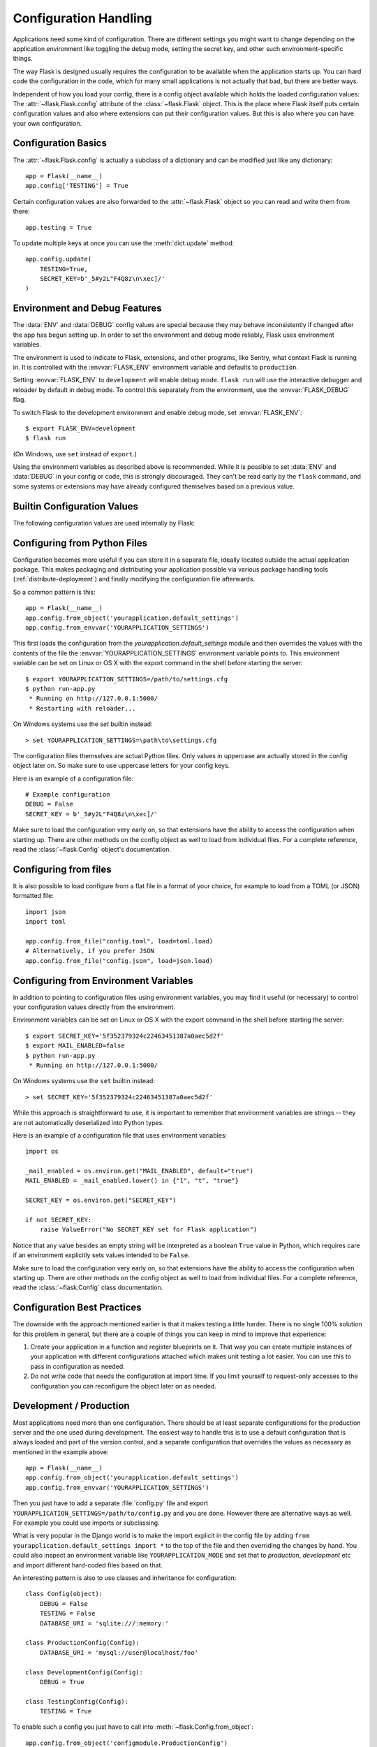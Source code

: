 .. _config:

Configuration Handling
======================

Applications need some kind of configuration.  There are different settings
you might want to change depending on the application environment like
toggling the debug mode, setting the secret key, and other such
environment-specific things.

The way Flask is designed usually requires the configuration to be
available when the application starts up.  You can hard code the
configuration in the code, which for many small applications is not
actually that bad, but there are better ways.

Independent of how you load your config, there is a config object
available which holds the loaded configuration values:
The :attr:`~flask.Flask.config` attribute of the :class:`~flask.Flask`
object.  This is the place where Flask itself puts certain configuration
values and also where extensions can put their configuration values.  But
this is also where you can have your own configuration.


Configuration Basics
--------------------

The :attr:`~flask.Flask.config` is actually a subclass of a dictionary and
can be modified just like any dictionary::

    app = Flask(__name__)
    app.config['TESTING'] = True

Certain configuration values are also forwarded to the
:attr:`~flask.Flask` object so you can read and write them from there::

    app.testing = True

To update multiple keys at once you can use the :meth:`dict.update`
method::

    app.config.update(
        TESTING=True,
        SECRET_KEY=b'_5#y2L"F4Q8z\n\xec]/'
    )


Environment and Debug Features
------------------------------

The :data:`ENV` and :data:`DEBUG` config values are special because they
may behave inconsistently if changed after the app has begun setting up.
In order to set the environment and debug mode reliably, Flask uses
environment variables.

The environment is used to indicate to Flask, extensions, and other
programs, like Sentry, what context Flask is running in. It is
controlled with the :envvar:`FLASK_ENV` environment variable and
defaults to ``production``.

Setting :envvar:`FLASK_ENV` to ``development`` will enable debug mode.
``flask run`` will use the interactive debugger and reloader by default
in debug mode. To control this separately from the environment, use the
:envvar:`FLASK_DEBUG` flag.

.. versionchanged:: 1.0
    Added :envvar:`FLASK_ENV` to control the environment separately
    from debug mode. The development environment enables debug mode.

To switch Flask to the development environment and enable debug mode,
set :envvar:`FLASK_ENV`::

    $ export FLASK_ENV=development
    $ flask run

(On Windows, use ``set`` instead of ``export``.)

Using the environment variables as described above is recommended. While
it is possible to set :data:`ENV` and :data:`DEBUG` in your config or
code, this is strongly discouraged. They can't be read early by the
``flask`` command, and some systems or extensions may have already
configured themselves based on a previous value.


Builtin Configuration Values
----------------------------

The following configuration values are used internally by Flask:

.. py:data:: ENV

    What environment the app is running in. Flask and extensions may
    enable behaviors based on the environment, such as enabling debug
    mode. The :attr:`~flask.Flask.env` attribute maps to this config
    key. This is set by the :envvar:`FLASK_ENV` environment variable and
    may not behave as expected if set in code.

    **Do not enable development when deploying in production.**

    Default: ``'production'``

    .. versionadded:: 1.0

.. py:data:: DEBUG

    Whether debug mode is enabled. When using ``flask run`` to start the
    development server, an interactive debugger will be shown for
    unhandled exceptions, and the server will be reloaded when code
    changes. The :attr:`~flask.Flask.debug` attribute maps to this
    config key. This is enabled when :data:`ENV` is ``'development'``
    and is overridden by the ``FLASK_DEBUG`` environment variable. It
    may not behave as expected if set in code.

    **Do not enable debug mode when deploying in production.**

    Default: ``True`` if :data:`ENV` is ``'development'``, or ``False``
    otherwise.

.. py:data:: TESTING

    Enable testing mode. Exceptions are propagated rather than handled by the
    the app's error handlers. Extensions may also change their behavior to
    facilitate easier testing. You should enable this in your own tests.

    Default: ``False``

.. py:data:: PROPAGATE_EXCEPTIONS

    Exceptions are re-raised rather than being handled by the app's error
    handlers. If not set, this is implicitly true if ``TESTING`` or ``DEBUG``
    is enabled.

    Default: ``None``

.. py:data:: PRESERVE_CONTEXT_ON_EXCEPTION

    Don't pop the request context when an exception occurs. If not set, this
    is true if ``DEBUG`` is true. This allows debuggers to introspect the
    request data on errors, and should normally not need to be set directly.

    Default: ``None``

.. py:data:: TRAP_HTTP_EXCEPTIONS

    If there is no handler for an ``HTTPException``-type exception, re-raise it
    to be handled by the interactive debugger instead of returning it as a
    simple error response.

    Default: ``False``

.. py:data:: TRAP_BAD_REQUEST_ERRORS

    Trying to access a key that doesn't exist from request dicts like ``args``
    and ``form`` will return a 400 Bad Request error page. Enable this to treat
    the error as an unhandled exception instead so that you get the interactive
    debugger. This is a more specific version of ``TRAP_HTTP_EXCEPTIONS``. If
    unset, it is enabled in debug mode.

    Default: ``None``

.. py:data:: SECRET_KEY

    A secret key that will be used for securely signing the session cookie
    and can be used for any other security related needs by extensions or your
    application. It should be a long random string of bytes, although unicode
    is accepted too. For example, copy the output of this to your config::

        $ python -c 'import os; print(os.urandom(16))'
        b'_5#y2L"F4Q8z\n\xec]/'

    **Do not reveal the secret key when posting questions or committing code.**

    Default: ``None``

.. py:data:: SESSION_COOKIE_NAME

    The name of the session cookie. Can be changed in case you already have a
    cookie with the same name.

    Default: ``'session'``

.. py:data:: SESSION_COOKIE_DOMAIN

    The domain match rule that the session cookie will be valid for. If not
    set, the cookie will be valid for all subdomains of :data:`SERVER_NAME`.
    If ``False``, the cookie's domain will not be set.

    Default: ``None``

.. py:data:: SESSION_COOKIE_PATH

    The path that the session cookie will be valid for. If not set, the cookie
    will be valid underneath ``APPLICATION_ROOT`` or ``/`` if that is not set.

    Default: ``None``

.. py:data:: SESSION_COOKIE_HTTPONLY

    Browsers will not allow JavaScript access to cookies marked as "HTTP only"
    for security.

    Default: ``True``

.. py:data:: SESSION_COOKIE_SECURE

    Browsers will only send cookies with requests over HTTPS if the cookie is
    marked "secure". The application must be served over HTTPS for this to make
    sense.

    Default: ``False``

.. py:data:: SESSION_COOKIE_SAMESITE

    Restrict how cookies are sent with requests from external sites. Can
    be set to ``'Lax'`` (recommended) or ``'Strict'``.
    See :ref:`security-cookie`.

    Default: ``None``

    .. versionadded:: 1.0

.. py:data:: PERMANENT_SESSION_LIFETIME

    If ``session.permanent`` is true, the cookie's expiration will be set this
    number of seconds in the future. Can either be a
    :class:`datetime.timedelta` or an ``int``.

    Flask's default cookie implementation validates that the cryptographic
    signature is not older than this value.

    Default: ``timedelta(days=31)`` (``2678400`` seconds)

.. py:data:: SESSION_REFRESH_EACH_REQUEST

    Control whether the cookie is sent with every response when
    ``session.permanent`` is true. Sending the cookie every time (the default)
    can more reliably keep the session from expiring, but uses more bandwidth.
    Non-permanent sessions are not affected.

    Default: ``True``

.. py:data:: USE_X_SENDFILE

    When serving files, set the ``X-Sendfile`` header instead of serving the
    data with Flask. Some web servers, such as Apache, recognize this and serve
    the data more efficiently. This only makes sense when using such a server.

    Default: ``False``

.. py:data:: SEND_FILE_MAX_AGE_DEFAULT

    When serving files, set the cache control max age to this number of
    seconds.  Can either be a :class:`datetime.timedelta` or an ``int``.
    Override this value on a per-file basis using
    :meth:`~flask.Flask.get_send_file_max_age` on the application or blueprint.

    Default: ``timedelta(hours=12)`` (``43200`` seconds)

.. py:data:: SERVER_NAME

    Inform the application what host and port it is bound to. Required
    for subdomain route matching support.

    If set, will be used for the session cookie domain if
    :data:`SESSION_COOKIE_DOMAIN` is not set. Modern web browsers will
    not allow setting cookies for domains without a dot. To use a domain
    locally, add any names that should route to the app to your
    ``hosts`` file. ::

        127.0.0.1 localhost.dev

    If set, ``url_for`` can generate external URLs with only an application
    context instead of a request context.

    Default: ``None``

.. py:data:: APPLICATION_ROOT

    Inform the application what path it is mounted under by the application /
    web server.  This is used for generating URLs outside the context of a
    request (inside a request, the dispatcher is responsible for setting
    ``SCRIPT_NAME`` instead; see :ref:`Application Dispatching <app-dispatch>`
    for examples of dispatch configuration).

    Will be used for the session cookie path if ``SESSION_COOKIE_PATH`` is not
    set.

    Default: ``'/'``

.. py:data:: PREFERRED_URL_SCHEME

    Use this scheme for generating external URLs when not in a request context.

    Default: ``'http'``

.. py:data:: MAX_CONTENT_LENGTH

    Don't read more than this many bytes from the incoming request data. If not
    set and the request does not specify a ``CONTENT_LENGTH``, no data will be
    read for security.

    Default: ``None``

.. py:data:: JSON_AS_ASCII

    Serialize objects to ASCII-encoded JSON. If this is disabled, the JSON
    will be returned as a Unicode string, or encoded as ``UTF-8`` by
    ``jsonify``. This has security implications when rendering the JSON into
    JavaScript in templates, and should typically remain enabled.

    Default: ``True``

.. py:data:: JSON_SORT_KEYS

    Sort the keys of JSON objects alphabetically. This is useful for caching
    because it ensures the data is serialized the same way no matter what
    Python's hash seed is. While not recommended, you can disable this for a
    possible performance improvement at the cost of caching.

    Default: ``True``

.. py:data:: JSONIFY_PRETTYPRINT_REGULAR

    ``jsonify`` responses will be output with newlines, spaces, and indentation
    for easier reading by humans. Always enabled in debug mode.

    Default: ``False``

.. py:data:: JSONIFY_MIMETYPE

    The mimetype of ``jsonify`` responses.

    Default: ``'application/json'``

.. py:data:: TEMPLATES_AUTO_RELOAD

    Reload templates when they are changed. If not set, it will be enabled in
    debug mode.

    Default: ``None``

.. py:data:: EXPLAIN_TEMPLATE_LOADING

    Log debugging information tracing how a template file was loaded. This can
    be useful to figure out why a template was not loaded or the wrong file
    appears to be loaded.

    Default: ``False``

.. py:data:: MAX_COOKIE_SIZE

    Warn if cookie headers are larger than this many bytes. Defaults to
    ``4093``. Larger cookies may be silently ignored by browsers. Set to
    ``0`` to disable the warning.

.. versionadded:: 0.4
   ``LOGGER_NAME``

.. versionadded:: 0.5
   ``SERVER_NAME``

.. versionadded:: 0.6
   ``MAX_CONTENT_LENGTH``

.. versionadded:: 0.7
   ``PROPAGATE_EXCEPTIONS``, ``PRESERVE_CONTEXT_ON_EXCEPTION``

.. versionadded:: 0.8
   ``TRAP_BAD_REQUEST_ERRORS``, ``TRAP_HTTP_EXCEPTIONS``,
   ``APPLICATION_ROOT``, ``SESSION_COOKIE_DOMAIN``,
   ``SESSION_COOKIE_PATH``, ``SESSION_COOKIE_HTTPONLY``,
   ``SESSION_COOKIE_SECURE``

.. versionadded:: 0.9
   ``PREFERRED_URL_SCHEME``

.. versionadded:: 0.10
   ``JSON_AS_ASCII``, ``JSON_SORT_KEYS``, ``JSONIFY_PRETTYPRINT_REGULAR``

.. versionadded:: 0.11
   ``SESSION_REFRESH_EACH_REQUEST``, ``TEMPLATES_AUTO_RELOAD``,
   ``LOGGER_HANDLER_POLICY``, ``EXPLAIN_TEMPLATE_LOADING``

.. versionchanged:: 1.0
    ``LOGGER_NAME`` and ``LOGGER_HANDLER_POLICY`` were removed. See
    :doc:`/logging` for information about configuration.

    Added :data:`ENV` to reflect the :envvar:`FLASK_ENV` environment
    variable.

    Added :data:`SESSION_COOKIE_SAMESITE` to control the session
    cookie's ``SameSite`` option.

    Added :data:`MAX_COOKIE_SIZE` to control a warning from Werkzeug.


Configuring from Python Files
-----------------------------

Configuration becomes more useful if you can store it in a separate file,
ideally located outside the actual application package. This makes
packaging and distributing your application possible via various package
handling tools (:ref:`distribute-deployment`) and finally modifying the
configuration file afterwards.

So a common pattern is this::

    app = Flask(__name__)
    app.config.from_object('yourapplication.default_settings')
    app.config.from_envvar('YOURAPPLICATION_SETTINGS')

This first loads the configuration from the
`yourapplication.default_settings` module and then overrides the values
with the contents of the file the :envvar:`YOURAPPLICATION_SETTINGS`
environment variable points to.  This environment variable can be set on
Linux or OS X with the export command in the shell before starting the
server::

    $ export YOURAPPLICATION_SETTINGS=/path/to/settings.cfg
    $ python run-app.py
     * Running on http://127.0.0.1:5000/
     * Restarting with reloader...

On Windows systems use the `set` builtin instead::

    > set YOURAPPLICATION_SETTINGS=\path\to\settings.cfg

The configuration files themselves are actual Python files.  Only values
in uppercase are actually stored in the config object later on.  So make
sure to use uppercase letters for your config keys.

Here is an example of a configuration file::

    # Example configuration
    DEBUG = False
    SECRET_KEY = b'_5#y2L"F4Q8z\n\xec]/'

Make sure to load the configuration very early on, so that extensions have
the ability to access the configuration when starting up.  There are other
methods on the config object as well to load from individual files.  For a
complete reference, read the :class:`~flask.Config` object's
documentation.

Configuring from files
----------------------

It is also possible to load configure from a flat file in a format of
your choice, for example to load from a TOML (or JSON) formatted
file::

   import json
   import toml

   app.config.from_file("config.toml", load=toml.load)
   # Alternatively, if you prefer JSON
   app.config.from_file("config.json", load=json.load)


Configuring from Environment Variables
--------------------------------------

In addition to pointing to configuration files using environment variables, you
may find it useful (or necessary) to control your configuration values directly
from the environment.

Environment variables can be set on Linux or OS X with the export command in
the shell before starting the server::

    $ export SECRET_KEY='5f352379324c22463451387a0aec5d2f'
    $ export MAIL_ENABLED=false
    $ python run-app.py
     * Running on http://127.0.0.1:5000/

On Windows systems use the ``set`` builtin instead::

    > set SECRET_KEY='5f352379324c22463451387a0aec5d2f'

While this approach is straightforward to use, it is important to remember that
environment variables are strings -- they are not automatically deserialized
into Python types.

Here is an example of a configuration file that uses environment variables::

    import os

    _mail_enabled = os.environ.get("MAIL_ENABLED", default="true")
    MAIL_ENABLED = _mail_enabled.lower() in {"1", "t", "true"}

    SECRET_KEY = os.environ.get("SECRET_KEY")

    if not SECRET_KEY:
        raise ValueError("No SECRET_KEY set for Flask application")


Notice that any value besides an empty string will be interpreted as a boolean
``True`` value in Python, which requires care if an environment explicitly sets
values intended to be ``False``.

Make sure to load the configuration very early on, so that extensions have the
ability to access the configuration when starting up.  There are other methods
on the config object as well to load from individual files.  For a complete
reference, read the :class:`~flask.Config` class documentation.


Configuration Best Practices
----------------------------

The downside with the approach mentioned earlier is that it makes testing
a little harder.  There is no single 100% solution for this problem in
general, but there are a couple of things you can keep in mind to improve
that experience:

1.  Create your application in a function and register blueprints on it.
    That way you can create multiple instances of your application with
    different configurations attached which makes unit testing a lot
    easier.  You can use this to pass in configuration as needed.

2.  Do not write code that needs the configuration at import time.  If you
    limit yourself to request-only accesses to the configuration you can
    reconfigure the object later on as needed.

.. _config-dev-prod:

Development / Production
------------------------

Most applications need more than one configuration.  There should be at
least separate configurations for the production server and the one used
during development.  The easiest way to handle this is to use a default
configuration that is always loaded and part of the version control, and a
separate configuration that overrides the values as necessary as mentioned
in the example above::

    app = Flask(__name__)
    app.config.from_object('yourapplication.default_settings')
    app.config.from_envvar('YOURAPPLICATION_SETTINGS')

Then you just have to add a separate :file:`config.py` file and export
``YOURAPPLICATION_SETTINGS=/path/to/config.py`` and you are done.  However
there are alternative ways as well.  For example you could use imports or
subclassing.

What is very popular in the Django world is to make the import explicit in
the config file by adding ``from yourapplication.default_settings
import *`` to the top of the file and then overriding the changes by hand.
You could also inspect an environment variable like
``YOURAPPLICATION_MODE`` and set that to `production`, `development` etc
and import different hard-coded files based on that.

An interesting pattern is also to use classes and inheritance for
configuration::

    class Config(object):
        DEBUG = False
        TESTING = False
        DATABASE_URI = 'sqlite:///:memory:'

    class ProductionConfig(Config):
        DATABASE_URI = 'mysql://user@localhost/foo'

    class DevelopmentConfig(Config):
        DEBUG = True

    class TestingConfig(Config):
        TESTING = True

To enable such a config you just have to call into
:meth:`~flask.Config.from_object`::

    app.config.from_object('configmodule.ProductionConfig')

Note that :meth:`~flask.Config.from_object` does not instantiate the class
object. If you need to instantiate the class, such as to access a property,
then you must do so before calling :meth:`~flask.Config.from_object`::

    from configmodule import ProductionConfig
    app.config.from_object(ProductionConfig())

    # Alternatively, import via string:
    from werkzeug.utils import import_string
    cfg = import_string('configmodule.ProductionConfig')()
    app.config.from_object(cfg)

Instantiating the configuration object allows you to use ``@property`` in
your configuration classes::

    class Config(object):
        """Base config, uses staging database server."""
        DEBUG = False
        TESTING = False
        DB_SERVER = '192.168.1.56'

        @property
        def DATABASE_URI(self):         # Note: all caps
            return 'mysql://user@{}/foo'.format(self.DB_SERVER)

    class ProductionConfig(Config):
        """Uses production database server."""
        DB_SERVER = '192.168.19.32'

    class DevelopmentConfig(Config):
        DB_SERVER = 'localhost'
        DEBUG = True

    class TestingConfig(Config):
        DB_SERVER = 'localhost'
        DEBUG = True
        DATABASE_URI = 'sqlite:///:memory:'

There are many different ways and it's up to you how you want to manage
your configuration files.  However here a list of good recommendations:

-   Keep a default configuration in version control.  Either populate the
    config with this default configuration or import it in your own
    configuration files before overriding values.
-   Use an environment variable to switch between the configurations.
    This can be done from outside the Python interpreter and makes
    development and deployment much easier because you can quickly and
    easily switch between different configs without having to touch the
    code at all.  If you are working often on different projects you can
    even create your own script for sourcing that activates a virtualenv
    and exports the development configuration for you.
-   Use a tool like `fabric`_ in production to push code and
    configurations separately to the production server(s).  For some
    details about how to do that, head over to the
    :ref:`fabric-deployment` pattern.

.. _fabric: https://www.fabfile.org/


.. _instance-folders:

Instance Folders
----------------

.. versionadded:: 0.8

Flask 0.8 introduces instance folders.  Flask for a long time made it
possible to refer to paths relative to the application's folder directly
(via :attr:`Flask.root_path`).  This was also how many developers loaded
configurations stored next to the application.  Unfortunately however this
only works well if applications are not packages in which case the root
path refers to the contents of the package.

With Flask 0.8 a new attribute was introduced:
:attr:`Flask.instance_path`.  It refers to a new concept called the
“instance folder”.  The instance folder is designed to not be under
version control and be deployment specific.  It's the perfect place to
drop things that either change at runtime or configuration files.

You can either explicitly provide the path of the instance folder when
creating the Flask application or you can let Flask autodetect the
instance folder.  For explicit configuration use the `instance_path`
parameter::

    app = Flask(__name__, instance_path='/path/to/instance/folder')

Please keep in mind that this path *must* be absolute when provided.

If the `instance_path` parameter is not provided the following default
locations are used:

-   Uninstalled module::

        /myapp.py
        /instance

-   Uninstalled package::

        /myapp
            /__init__.py
        /instance

-   Installed module or package::

        $PREFIX/lib/python2.X/site-packages/myapp
        $PREFIX/var/myapp-instance

    ``$PREFIX`` is the prefix of your Python installation.  This can be
    ``/usr`` or the path to your virtualenv.  You can print the value of
    ``sys.prefix`` to see what the prefix is set to.

Since the config object provided loading of configuration files from
relative filenames we made it possible to change the loading via filenames
to be relative to the instance path if wanted.  The behavior of relative
paths in config files can be flipped between “relative to the application
root” (the default) to “relative to instance folder” via the
`instance_relative_config` switch to the application constructor::

    app = Flask(__name__, instance_relative_config=True)

Here is a full example of how to configure Flask to preload the config
from a module and then override the config from a file in the instance
folder if it exists::

    app = Flask(__name__, instance_relative_config=True)
    app.config.from_object('yourapplication.default_settings')
    app.config.from_pyfile('application.cfg', silent=True)

The path to the instance folder can be found via the
:attr:`Flask.instance_path`.  Flask also provides a shortcut to open a
file from the instance folder with :meth:`Flask.open_instance_resource`.

Example usage for both::

    filename = os.path.join(app.instance_path, 'application.cfg')
    with open(filename) as f:
        config = f.read()

    # or via open_instance_resource:
    with app.open_instance_resource('application.cfg') as f:
        config = f.read()
